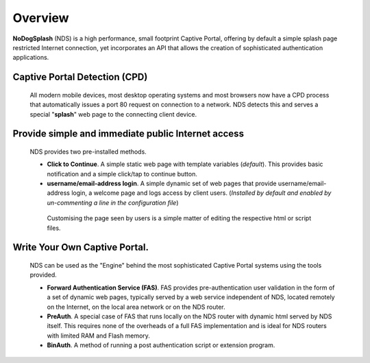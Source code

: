 Overview
########

**NoDogSplash** (NDS) is a high performance, small footprint Captive Portal, offering by default a simple splash page restricted Internet connection, yet incorporates an API that allows the creation of sophisticated authentication applications.

Captive Portal Detection (CPD)
******************************
 All modern mobile devices, most desktop operating systems and most browsers now have a CPD process that automatically issues a port 80 request on connection to a network. NDS detects this and serves a special "**splash**" web page to the connecting client device.

Provide simple and immediate public Internet access
***************************************************
 NDS provides two pre-installed methods.

 * **Click to Continue**. A simple static web page with template variables (*default*). This provides basic notification and a simple click/tap to continue button.
 * **username/email-address login**. A simple dynamic set of web pages that provide username/email-address login, a welcome page and logs access by client users. (*Installed by default and enabled by un-commenting a line in the configuration file*)

  Customising the page seen by users is a simple matter of editing the respective html or script files.

Write Your Own Captive Portal.
******************************
 NDS can be used as the "Engine" behind the most sophisticated Captive Portal systems using the tools provided.

 * **Forward Authentication Service (FAS)**. FAS provides pre-authentication user validation in the form of a set of dynamic web pages, typically served by a web service independent of NDS, located remotely on the Internet, on the local area network or on the NDS router.
 * **PreAuth**. A special case of FAS that runs locally on the NDS router with dynamic html served by NDS itself. This requires none of the overheads of a full FAS implementation and is ideal for NDS routers with limited RAM and Flash memory.
 * **BinAuth**. A method of running a post authentication script or extension program.